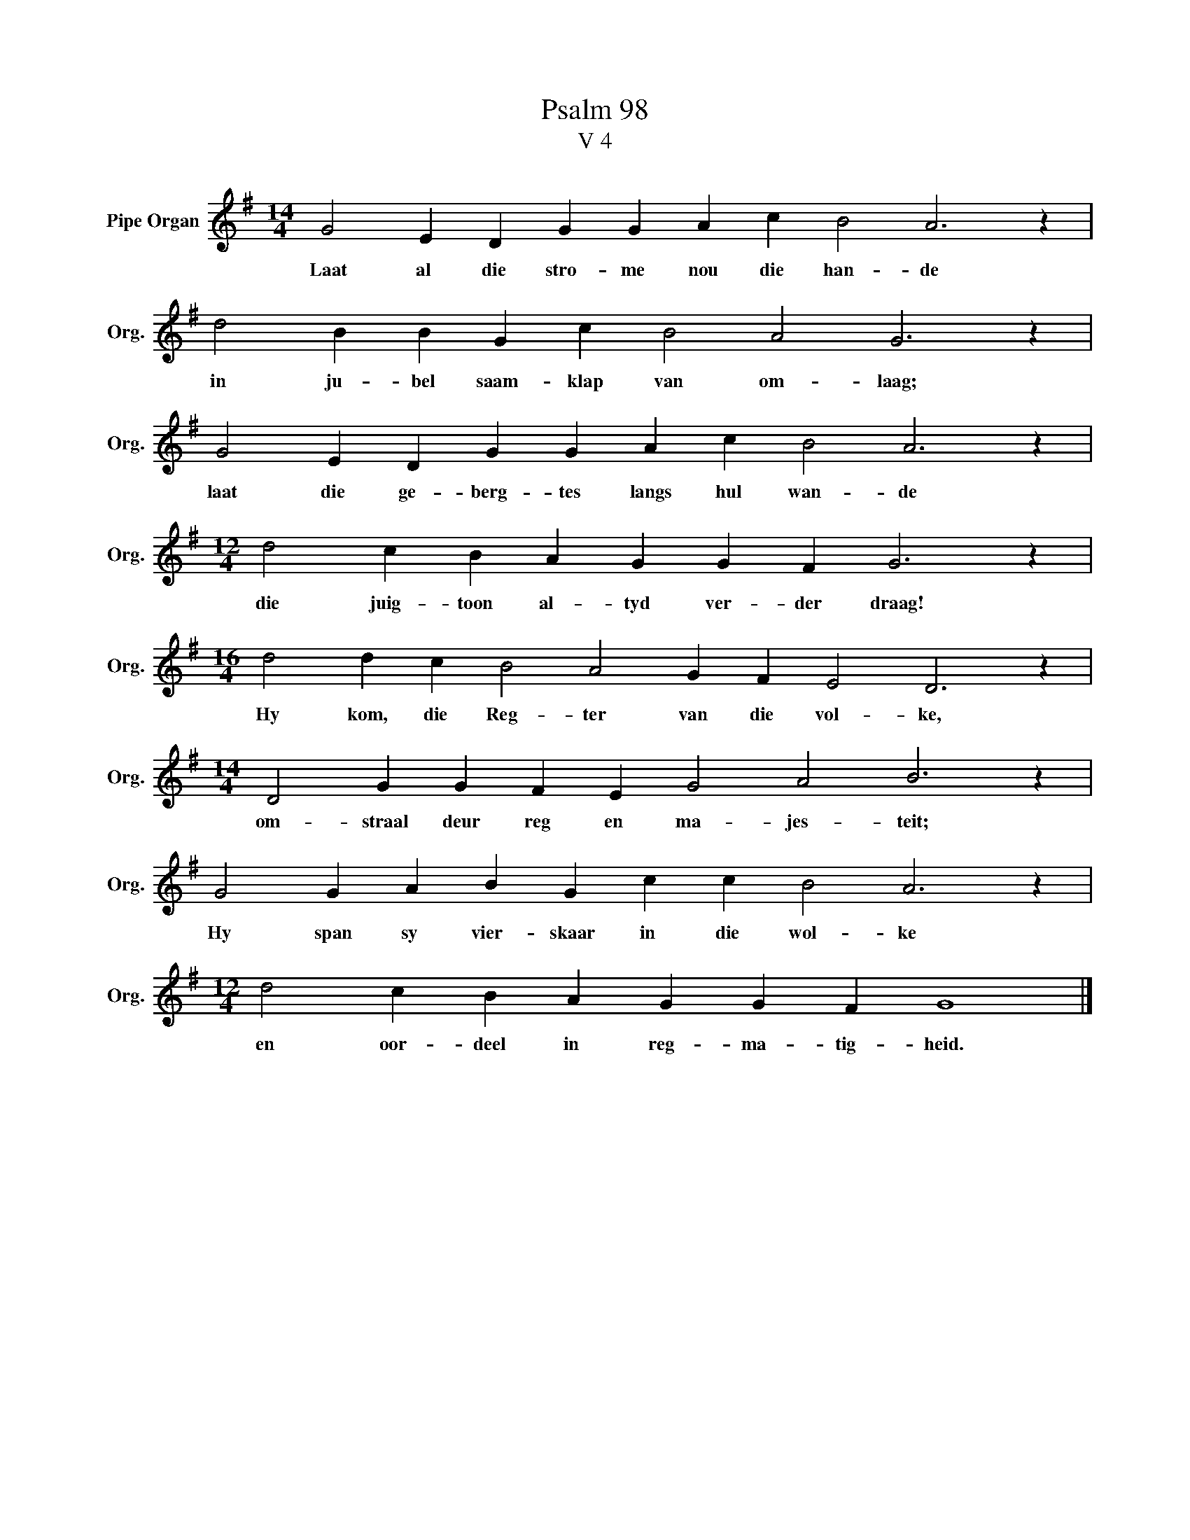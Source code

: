 X:1
T:Psalm 98
T:V 4
L:1/4
M:14/4
I:linebreak $
K:G
V:1 treble nm="Pipe Organ" snm="Org."
V:1
 G2 E D G G A c B2 A3 z |$ d2 B B G c B2 A2 G3 z |$ G2 E D G G A c B2 A3 z |$ %3
w: Laat al die stro- me nou die han- de|in ju- bel saam- klap van om- laag;|laat die ge- berg- tes langs hul wan- de|
[M:12/4] d2 c B A G G F G3 z |$[M:16/4] d2 d c B2 A2 G F E2 D3 z |$ %5
w: die juig- toon al- tyd ver- der draag!|Hy kom, die Reg- ter van die vol- ke,|
[M:14/4] D2 G G F E G2 A2 B3 z |$ G2 G A B G c c B2 A3 z |$[M:12/4] d2 c B A G G F G4 |] %8
w: om- straal deur reg en ma- jes- teit;|Hy span sy vier- skaar in die wol- ke|en oor- deel in reg- ma- tig- heid.|

